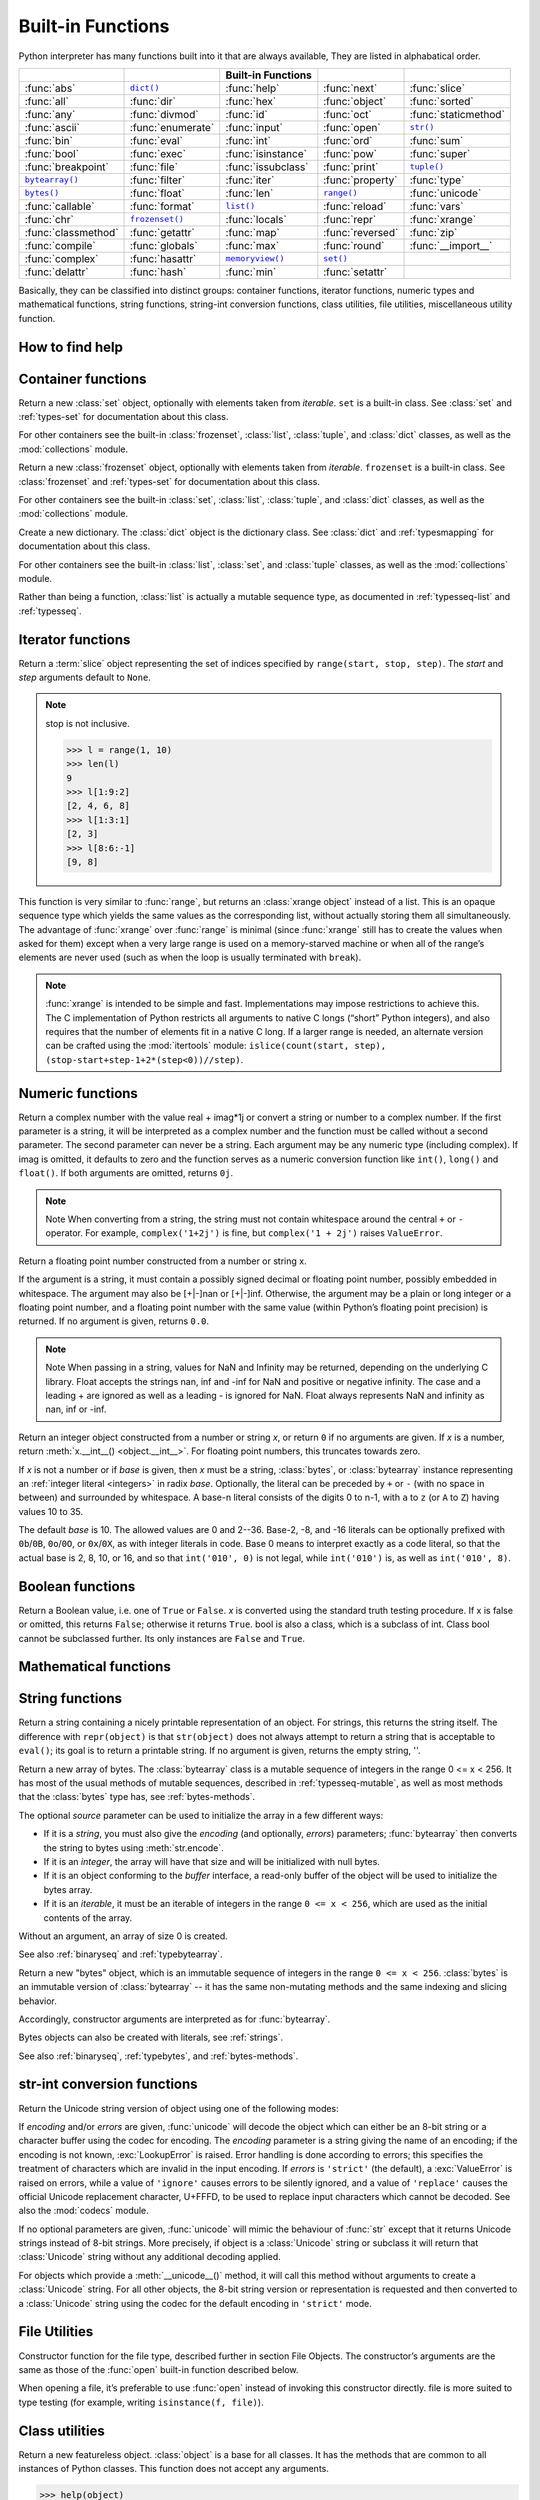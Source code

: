 Built-in Functions
==================

Python interpreter has many functions built into it that are always available, They are listed in alphabatical order.

=====================  ===================  ====================  ==================  ======================
..                     ..                   Built-in Functions    ..                  ..                    
=====================  ===================  ====================  ==================  ======================
:func:`abs`            |func-dict|_         :func:`help`          :func:`next`        :func:`slice`         
:func:`all`            :func:`dir`          :func:`hex`           :func:`object`      :func:`sorted`        
:func:`any`            :func:`divmod`       :func:`id`            :func:`oct`         :func:`staticmethod`  
:func:`ascii`          :func:`enumerate`    :func:`input`         :func:`open`        |func-str|_           
:func:`bin`            :func:`eval`         :func:`int`           :func:`ord`         :func:`sum`           
:func:`bool`           :func:`exec`         :func:`isinstance`    :func:`pow`         :func:`super`         
:func:`breakpoint`     :func:`file`         :func:`issubclass`    :func:`print`       |func-tuple|_         
|func-bytearray|_      :func:`filter`       :func:`iter`          :func:`property`    :func:`type`          
|func-bytes|_          :func:`float`        :func:`len`           |func-range|_       :func:`unicode`       
:func:`callable`       :func:`format`       |func-list|_          :func:`reload`      :func:`vars`          
:func:`chr`            |func-frozenset|_    :func:`locals`        :func:`repr`        :func:`xrange`        
:func:`classmethod`    :func:`getattr`      :func:`map`           :func:`reversed`    :func:`zip`           
:func:`compile`        :func:`globals`      :func:`max`           :func:`round`       :func:`__import__`    
:func:`complex`        :func:`hasattr`      |func-memoryview|_    |func-set|_       
:func:`delattr`        :func:`hash`         :func:`min`           :func:`setattr`   
=====================  ===================  ====================  ==================  ======================


.. using :func:`dict` would create a link to another page, so local targets are used, with replacement texts to make the output in the table consistent

.. |func-dict| replace:: ``dict()``
.. |func-frozenset| replace:: ``frozenset()``
.. |func-memoryview| replace:: ``memoryview()``
.. |func-set| replace:: ``set()``
.. |func-list| replace:: ``list()``
.. |func-str| replace:: ``str()``
.. |func-tuple| replace:: ``tuple()``
.. |func-range| replace:: ``range()``
.. |func-bytearray| replace:: ``bytearray()``
.. |func-bytes| replace:: ``bytes()``


Basically, they can be classified into distinct groups: container functions, iterator functions, 
numeric types and mathematical functions, string functions, string-int conversion functions,
class utilities, file utilities, miscellaneous utility function.


How to find help
----------------

.. function:: help([object])

   Invoke the built-in help system.  (This function is intended for interactive
   use.)  If no argument is given, the interactive help system starts on the
   interpreter console.  If the argument is a string, then the string is looked up
   as the name of a module, function, class, method, keyword, or documentation
   topic, and a help page is printed on the console.  If the argument is any other
   kind of object, a help page on the object is generated.

   This function is added to the built-in namespace by the :mod:`site` module.


.. function:: dir([object])

   Without arguments, return the list of names in the current local scope.  With an
   argument, attempt to return a list of valid attributes for that object.

   If the object has a method named :meth:`__dir__`, this method will be called and
   must return the list of attributes. This allows objects that implement a custom
   :func:`__getattr__` or :func:`__getattribute__` function to customize the way
   :func:`dir` reports their attributes.

   If the object does not provide :meth:`__dir__`, the function tries its best to
   gather information from the object's :attr:`~object.__dict__` attribute, if defined, and
   from its type object.  The resulting list is not necessarily complete, and may
   be inaccurate when the object has a custom :func:`__getattr__`.

   The default :func:`dir` mechanism behaves differently with different types of
   objects, as it attempts to produce the most relevant, rather than complete,
   information:

   * If the object is a module object, the list contains the names of the module's
     attributes.

   * If the object is a type or class object, the list contains the names of its
     attributes, and recursively of the attributes of its bases.

   * Otherwise, the list contains the object's attributes' names, the names of its
     class's attributes, and recursively of the attributes of its class's base
     classes.

   The resulting list is sorted alphabetically.  For example::

      >>> import struct
      >>> dir()   # show the names in the module namespace  # doctest: +SKIP
      ['__builtins__', '__name__', 'struct']
      >>> dir(struct)   # show the names in the struct module # doctest: +SKIP
      ['Struct', '__all__', '__builtins__', '__cached__', '__doc__', '__file__',
       '__initializing__', '__loader__', '__name__', '__package__',
       '_clearcache', 'calcsize', 'error', 'pack', 'pack_into',
       'unpack', 'unpack_from']
      >>> class Shape:
      ...     def __dir__(self):
      ...         return ['area', 'perimeter', 'location']
      >>> s = Shape()
      >>> dir(s)
      ['area', 'location', 'perimeter']
      >>> dir(Shape)
      ['__dir__', '__doc__', '__module__']

   .. note::

      Because :func:`dir` is supplied primarily as a convenience for use at an
      interactive prompt, it tries to supply an interesting set of names more
      than it tries to supply a rigorously or consistently defined set of names,
      and its detailed behavior may change across releases.  For example,
      metaclass attributes are not in the result list when the argument is a
      class.


Container functions
-------------------

.. _func-set:
.. class:: set([iterable])
   :noindex:

   Return a new :class:`set` object, optionally with elements taken from
   *iterable*.  ``set`` is a built-in class.  See :class:`set` and
   :ref:`types-set` for documentation about this class.

   For other containers see the built-in :class:`frozenset`, :class:`list`,
   :class:`tuple`, and :class:`dict` classes, as well as the :mod:`collections`
   module.


.. _func-frozenset:
.. class:: frozenset([iterable])
   :noindex:

   Return a new :class:`frozenset` object, optionally with elements taken from
   *iterable*.  ``frozenset`` is a built-in class.  See :class:`frozenset` and
   :ref:`types-set` for documentation about this class.

   For other containers see the built-in :class:`set`, :class:`list`,
   :class:`tuple`, and :class:`dict` classes, as well as the :mod:`collections` module.


.. _func-dict:
.. class:: dict(**kwarg)
.. class:: dict(mapping, **kwarg)
.. class:: dict(iterable, **kwarg)
   :noindex:

   Create a new dictionary.  The :class:`dict` object is the dictionary class.
   See :class:`dict` and :ref:`typesmapping` for documentation about this class.

   For other containers see the built-in :class:`list`, :class:`set`, and
   :class:`tuple` classes, as well as the :mod:`collections` module.


.. _func-list:
.. class:: list([iterable])
   :noindex:

   Rather than being a function, :class:`list` is actually a mutable
   sequence type, as documented in :ref:`typesseq-list` and :ref:`typesseq`.


.. _func-tuple:
.. function:: tuple([iterable])
   :noindex:

   Rather than being a function, :class:`tuple` is actually an immutable
   sequence type, as documented in :ref:`typesseq-tuple` and :ref:`typesseq`.


Iterator functions
------------------

.. function:: iter(object[, sentinel])

   Return an :term:`iterator` object.  The first argument is interpreted very
   differently depending on the presence of the second argument. Without a
   second argument, *object* must be a collection object which supports the
   iteration protocol (the :meth:`__iter__` method), or it must support the
   sequence protocol (the :meth:`__getitem__` method with integer arguments
   starting at ``0``).  If it does not support either of those protocols,
   :exc:`TypeError` is raised. 

   If the second argument, *sentinel*, is given,
   then *object* must be a callable object.  The iterator created in this case
   will call *object* with no arguments for each call to its
   :meth:`~iterator.__next__` method; if the value returned is equal to
   *sentinel*, :exc:`StopIteration` will be raised, otherwise the value will
   be returned.

   See also :ref:`typeiter`.

   One useful application of the second form of :func:`iter` is to read lines of
   a file until a certain line is reached.  The following example reads a file
   until the :meth:`~io.TextIOBase.readline` method returns an empty string::

      with open('mydata.txt') as fp:
         for line in iter(fp.readline, ''):
            process_line(line)

.. function:: next(iterator[, default])

   Retrieve the next item from the *iterator* by calling its
   :meth:`~iterator.__next__` method.  If *default* is given, it is returned
   if the iterator is exhausted, otherwise :exc:`StopIteration` is raised.

.. function:: reversed(seq)

   Return a reverse :term:`iterator`.  *seq* must be an object which has
   a :meth:`__reversed__` method or supports the sequence protocol (the
   :meth:`__len__` method and the :meth:`__getitem__` method with integer
   arguments starting at ``0``).

.. function:: sorted(iterable, *, key=None, reverse=False)

   Return a new sorted list from the items in *iterable*.

   Has two optional arguments which must be specified as keyword arguments.

   *key* specifies a function of one argument that is used to extract a comparison
   key from each list element: ``key=str.lower``.  The default value is ``None``
   (compare the elements directly).

   *reverse* is a boolean value.  If set to ``True``, then the list elements are
   sorted as if each comparison were reversed.

   Use :func:`functools.cmp_to_key` to convert an old-style *cmp* function to a
   *key* function.

   The built-in :func:`sorted` function is guaranteed to be stable. A sort is
   stable if it guarantees not to change the relative order of elements that
   compare equal --- this is helpful for sorting in multiple passes (for
   example, sort by department, then by salary grade).

   For sorting examples and a brief sorting tutorial, see :doc:`Sorting HOW TO <sort_tricks>`.


.. class:: slice(stop)
.. class:: slice(start, stop[, step])

   .. index:: single: Numerical Python

   Return a :term:`slice` object representing the set of indices specified by
   ``range(start, stop, step)``.  The *start* and *step* arguments default to ``None``.

   .. note::

      stop is not inclusive.

      .. code-block:: python

         >>> l = range(1, 10)
         >>> len(l)
         9
         >>> l[1:9:2]
         [2, 4, 6, 8]
         >>> l[1:3:1]
         [2, 3]
         >>> l[8:6:-1]
         [9, 8]


.. function:: len(s)

   Return the length (the number of items) of an object.  The argument may be a
   sequence (such as a string, bytes, tuple, list, or range) or a collection
   (such as a dictionary, set, or frozen set).


.. _func-range:
.. function:: range(stop)
.. function:: range(start, stop[, step])
   :noindex:

   Rather than being a function, :class:`range` is actually an immutable
   sequence type, as documented in :ref:`typesseq-range` and :ref:`typesseq`.


.. class:: xrange(stop)
.. class:: xrange(start, stop[, step])

   This function is very similar to :func:`range`, but returns an :class:`xrange object` instead of a list. 
   This is an opaque sequence type which yields the same values as the corresponding list, 
   without actually storing them all simultaneously. The advantage of :func:`xrange` over :func:`range` is 
   minimal (since :func:`xrange` still has to create the values when asked for them) except 
   when a very large range is used on a memory-starved machine or when all of the range’s elements 
   are never used (such as when the loop is usually terminated with ``break``). 

   .. note:: 

      :func:`xrange` is intended to be simple and fast. Implementations may impose restrictions to achieve this. 
      The C implementation of Python restricts all arguments to native C longs (“short” Python integers), 
      and also requires that the number of elements fit in a native C long. 
      If a larger range is needed, an alternate version can be crafted using 
      the :mod:`itertools` module: ``islice(count(start, step), (stop-start+step-1+2*(step<0))//step)``.


.. function:: enumerate(iterable, start=0)

   Return an enumerate object. *iterable* must be a sequence, an
   :term:`iterator`, or some other object which supports iteration.
   The :meth:`~iterator.__next__` method of the iterator returned by
   :func:`enumerate` returns a tuple containing a count (from *start* which
   defaults to 0) and the values obtained from iterating over *iterable*.

      >>> seasons = ['Spring', 'Summer', 'Fall', 'Winter']
      >>> list(enumerate(seasons))
      [(0, 'Spring'), (1, 'Summer'), (2, 'Fall'), (3, 'Winter')]
      >>> list(enumerate(seasons, start=1))
      [(1, 'Spring'), (2, 'Summer'), (3, 'Fall'), (4, 'Winter')]

   Equivalent to::

      def enumerate(sequence, start=0):
          n = start
          for elem in sequence:
              yield n, elem
              n += 1


.. function:: filter(function, iterable)

   Construct an iterator from those elements of *iterable* for which *function*
   returns true.  *iterable* may be either a sequence, a container which
   supports iteration, or an iterator.  If *function* is ``None``, the identity
   function is assumed, that is, all elements of *iterable* that are false are
   removed.

   Note that ``filter(function, iterable)`` is equivalent to the generator
   expression ``(item for item in iterable if function(item))`` if function is
   not ``None`` and ``(item for item in iterable if item)`` if function is
   ``None``. for example::

      >>> se = range(1,10)
      >>> filter((lambda x: x%2), se)
      [1, 3, 5, 7, 9]
      >>> filter(lambda x: x%2, se)
      [1, 3, 5, 7, 9]

   See :func:`itertools.filterfalse` for the complementary function that returns
   elements of *iterable* for which *function* returns false.


Numeric functions
-----------------

.. class:: class complex([real[, imag]])

   Return a complex number with the value real + imag*1j or convert a string or number to a complex number. 
   If the first parameter is a string, it will be interpreted as a complex number and the function must be called without a second parameter. 
   The second parameter can never be a string. Each argument may be any numeric type (including complex). 
   If imag is omitted, it defaults to zero and the function serves as a numeric conversion function like ``int()``, ``long()`` and ``float()``. 
   If both arguments are omitted, returns ``0j``.

   .. note::
   
      Note When converting from a string, the string must not contain whitespace around the central ``+`` or ``-`` operator. 
      For example, ``complex('1+2j')`` is fine, but ``complex('1 + 2j')`` raises ``ValueError``.


.. class:: class float([x])

   Return a floating point number constructed from a number or string x.

   If the argument is a string, it must contain a possibly signed decimal or floating point number, possibly embedded in whitespace. 
   The argument may also be [+|-]nan or [+|-]inf. Otherwise, the argument may be a plain or long integer or a floating point number, 
   and a floating point number with the same value (within Python’s floating point precision) is returned. 
   If no argument is given, returns ``0.0``.

   .. note:: 

      Note When passing in a string, values for NaN and Infinity may be returned, depending on the underlying C library. 
      Float accepts the strings nan, inf and -inf for NaN and positive or negative infinity. 
      The case and a leading + are ignored as well as a leading - is ignored for NaN. 
      Float always represents NaN and infinity as nan, inf or -inf.


.. class:: int(x=0)
.. class:: int(x, base=10)

   Return an integer object constructed from a number or string *x*, or return
   ``0`` if no arguments are given.  If *x* is a number, return
   :meth:`x.__int__() <object.__int__>`.  For floating point numbers, this
   truncates towards zero.

   If *x* is not a number or if *base* is given, then *x* must be a string,
   :class:`bytes`, or :class:`bytearray` instance representing an :ref:`integer
   literal <integers>` in radix *base*.  Optionally, the literal can be
   preceded by ``+`` or ``-`` (with no space in between) and surrounded by
   whitespace.  A base-n literal consists of the digits 0 to n-1, with ``a``
   to ``z`` (or ``A`` to ``Z``) having values 10 to 35. 

   The default *base* is 10. The allowed values are 0 and 2--36. 
   Base-2, -8, and -16 literals can be optionally prefixed with ``0b``/``0B``,
   ``0o``/``0O``, or ``0x``/``0X``, as with integer literals in code.  Base 0
   means to interpret exactly as a code literal, so that the actual base is 2,
   8, 10, or 16, and so that ``int('010', 0)`` is not legal, while
   ``int('010')`` is, as well as ``int('010', 8)``.


.. function:: class long(x=0)
.. function:: class long(x, base=10)

   Return a long integer object constructed from a string or number ``x``. 
   If the argument is a string, it must contain a possibly signed number of arbitrary size, possibly embedded in whitespace. 
   The ``base`` argument is interpreted in the same way as for ``int()``, and may only be given when x is a string.
   Otherwise, the argument may be a plain or long integer or a floating point number, and a long integer with the same value is returned. 
   Conversion of floating point numbers to integers truncates (towards zero). If no arguments are given, returns ``0L``.


Boolean functions
-----------------

.. class:: bool([x])

   Return a Boolean value, i.e. one of ``True`` or ``False``. 
   *x* is converted using the standard truth testing procedure. 
   If x is false or omitted, this returns ``False``; otherwise it returns ``True``. 
   bool is also a class, which is a subclass of int. Class bool cannot be subclassed further. 
   Its only instances are ``False`` and ``True``.


.. function:: all(iterable)

   Return ``True`` if all elements of the iterable are true (or if the iterable is empty). 
   Equivalent to::
   
      def all(iterable):
         for element in iterable:
            if not element:
               return False
         return True
   

.. function:: any(iterable)

   Return ``True`` if all elements of the iterable are true (or if the iterable is empty). 
   Equivalent to::
   
      def any(iterable):
         for element in iterable:
            if element:
               return True
         return False


Mathematical functions
----------------------

.. function:: abs(x)

   Return the absolute value of a number.  The argument may be an
   integer or a floating point number.  If the argument is a complex number, its
   magnitude is returned.


.. function:: divmod(a, b)

   Take two (non complex) numbers as arguments and return a pair of numbers
   consisting of their quotient and remainder when using integer division.  With
   mixed operand types, the rules for binary arithmetic operators apply.  For
   integers, the result is the same as ``(a // b, a % b)``. For floating point
   numbers the result is ``(q, a % b)``, where *q* is usually ``math.floor(a /
   b)`` but may be 1 less than that.  In any case ``q * b + a % b`` is very
   close to *a*, if ``a % b`` is non-zero it has the same sign as *b*, and ``0
   <= abs(a % b) < abs(b)``.


.. function:: max(iterable, *[, key, default])
.. function:: max(arg1, arg2, *args[, key])

   Return the largest item in an iterable or the largest of two or more arguments.

   If one positional argument is provided, it should be an :term:`iterable`.
   The largest item in the iterable is returned.  If two or more positional
   arguments are provided, the largest of the positional arguments is returned.

   There are two optional keyword-only arguments. The *key* argument specifies
   a one-argument ordering function like that used for :meth:`list.sort`. The
   *default* argument specifies an object to return if the provided iterable is empty.
   If the iterable is empty and *default* is not provided, a :exc:`ValueError` is raised.

   If multiple items are maximal, the function returns the first one encountered.
   This is consistent with other sort-stability preserving tools such as 
   ``sorted(iterable, key=keyfunc, reverse=True)[0]`` and
   ``heapq.nlargest(1, iterable, key=keyfunc)``.


.. function:: min(iterable, *[, key, default])
.. function:: min(arg1, arg2, *args[, key])

   Return the smallest item in an iterable or the smallest of two or more
   arguments.

   If one positional argument is provided, it should be an :term:`iterable`.
   The smallest item in the iterable is returned.  If two or more positional
   arguments are provided, the smallest of the positional arguments is returned.

   There are two optional keyword-only arguments. The *key* argument specifies
   a one-argument ordering function like that used for :meth:`list.sort`. The
   *default* argument specifies an object to return if the provided iterable is empty.
   If the iterable is empty and *default* is not provided, a :exc:`ValueError` is raised.

   If multiple items are minimal, the function returns the first one encountered.
   This is consistent with other sort-stability preserving tools such as 
   ``sorted(iterable, key=keyfunc)[0]`` and ``heapq.nsmallest(1, iterable, key=keyfunc)``.


.. function:: pow(x, y[, z])

   Return *x* to the power *y*; if *z* is present, return *x* to the power *y*,
   modulo *z* (computed more efficiently than ``pow(x, y) % z``). The two-argument
   form ``pow(x, y)`` is equivalent to using the power operator: ``x**y``.

   The arguments must have numeric types.  With mixed operand types, the
   coercion rules for binary arithmetic operators apply.  For :class:`int`
   operands, the result has the same type as the operands (after coercion)
   unless the second argument is negative; in that case, all arguments are
   converted to float and a float result is delivered.  For example, ``10**2``
   returns ``100``, but ``10**-2`` returns ``0.01``.  If the second argument is
   negative, the third argument must be omitted.  If *z* is present, *x* and *y*
   must be of integer types, and *y* must be non-negative.


.. function:: round(number[, ndigits])

   Return *number* rounded to *ndigits* precision after the decimal point.
   If *ndigits* is omitted or is ``None``, it returns the nearest integer to its input.

   For the built-in types supporting :func:`round`, values are rounded to the
   closest multiple of 10 to the power minus *ndigits*; if two multiples are
   equally close, rounding is done toward the even choice (so, for example,
   both ``round(0.5)`` and ``round(-0.5)`` are ``0``, and ``round(1.5)`` is
   ``2``).  Any integer value is valid for *ndigits* (positive, zero, or
   negative).  The return value is an integer if called with one argument,
   otherwise of the same type as *number*.

   For a general Python object ``number``, ``round(number, ndigits)`` delegates to
   ``number.__round__(ndigits)``.

   .. note::

      The behavior of :func:`round` for floats can be surprising: for example,
      ``round(2.675, 2)`` gives ``2.67`` instead of the expected ``2.68``.
      This is not a bug: it's a result of the fact that most decimal fractions
      can't be represented exactly as a float.  See :ref:`tut-fp-issues` for
      more information.


.. function:: sum(iterable[, start])

   Sums *start* and the items of an *iterable* from left to right and returns the total.
   *start* defaults to ``0``. The *iterable*'s items are normally numbers,
   and the start value is not allowed to be a string.

   For some use cases, there are good alternatives to :func:`sum`.
   The preferred, fast way to concatenate a sequence of strings is by calling
   ``''.join(sequence)``.  To add floating point values with extended precision,
   see :func:`math.fsum`\.  To concatenate a series of iterables, consider using
   :func:`itertools.chain`.


String functions
----------------

.. _func-str:
.. class:: class str(object='')

   Return a string containing a nicely printable representation of an object. 
   For strings, this returns the string itself. 
   The difference with ``repr(object)`` is that ``str(object)`` does not always 
   attempt to return a string that is acceptable to ``eval()``; 
   its goal is to return a printable string. If no argument is given, returns the empty string, ''.


.. _func-bytearray:
.. class:: bytearray([source[, encoding[, errors]]])
   :noindex:

   Return a new array of bytes.  The :class:`bytearray` class is a mutable
   sequence of integers in the range 0 <= x < 256.  It has most of the usual
   methods of mutable sequences, described in :ref:`typesseq-mutable`, as well
   as most methods that the :class:`bytes` type has, see :ref:`bytes-methods`.

   The optional *source* parameter can be used to initialize the array in a few
   different ways:

   * If it is a *string*, you must also give the *encoding* (and optionally,
     *errors*) parameters; :func:`bytearray` then converts the string to
     bytes using :meth:`str.encode`.

   * If it is an *integer*, the array will have that size and will be
     initialized with null bytes.

   * If it is an object conforming to the *buffer* interface, a read-only buffer
     of the object will be used to initialize the bytes array.

   * If it is an *iterable*, it must be an iterable of integers in the range
     ``0 <= x < 256``, which are used as the initial contents of the array.

   Without an argument, an array of size 0 is created.

   See also :ref:`binaryseq` and :ref:`typebytearray`.


.. _func-bytes:
.. class:: bytes([source[, encoding[, errors]]])
   :noindex:

   Return a new "bytes" object, which is an immutable sequence of integers in
   the range ``0 <= x < 256``.  :class:`bytes` is an immutable version of
   :class:`bytearray` -- it has the same non-mutating methods and the same
   indexing and slicing behavior.

   Accordingly, constructor arguments are interpreted as for :func:`bytearray`.

   Bytes objects can also be created with literals, see :ref:`strings`.

   See also :ref:`binaryseq`, :ref:`typebytes`, and :ref:`bytes-methods`.


str-int conversion functions
----------------------------

.. function:: bin(x)

   Convert an integer number to a binary string::

      >>> bin(14)
      '0b1110'
      >>> bin(-14)
      '-0b1110'

   If prefix "0b" is desired or not, you can use either of the following ways::

      >>> format(14, '#b'), format(14, 'b')
      ('0b1110', '1110')

.. function:: oct(x)

   Convert an integer number (of any size) to an octal string. 

.. function:: hex(x)

   Convert an integer number (of any size) to a lowercase hexadecimal string prefixed with “0x”

.. function:: ascii(object)

   As :func:`repr`, return a string containing a printable representation of an
   object, but escape the non-ASCII characters in the string returned by
   :func:`repr` using ``\x``, ``\u`` or ``\U`` escapes. 

.. function:: chr(i)

   Return a string of one character whose ASCII code is the integer ``i``. 
   This is the inverse of :func:`ord`. The argument must be in the range [0..255]; 
   ``ValueError`` will be raised if i is outside that range. 
   
   .. code-block:: py
   
      >>> chr(97)
      'a'

.. function:: unichr(i)

   Return the Unicode string of one character whose Unicode code is the integer ``i``.
   This is the inverse of :func:`ord` for Unicode strings. The valid range for the 
   argument depends how Python was configured – it may be either UCS2 ``[0..0xFFFF]`` 
   or UCS4 ``[0..0x10FFFF]``. ``ValueError`` is raised otherwise. 
   
   .. code-block:: py
   
      >>> unichr(97)
      u'a'


.. class:: unicode(object='')
.. class:: unicode(object[, encoding[, errors]])

   Return the Unicode string version of object using one of the following modes:

   If *encoding* and/or *errors* are given, :func:`unicode` will decode the object
   which can either be an 8-bit string or a character buffer using the codec for encoding.
   The *encoding* parameter is a string giving the name of an encoding;
   if the encoding is not known, :exc:`LookupError` is raised. Error handling is done according to errors;
   this specifies the treatment of characters which are invalid in the input encoding.
   If *errors* is ``'strict'`` (the default), a :exc:`ValueError` is raised on errors,
   while a value of ``'ignore'`` causes errors to be silently ignored, and a value of ``'replace'``
   causes the official Unicode replacement character, U+FFFD, to be used to replace input characters which cannot be decoded.
   See also the :mod:`codecs` module.

   If no optional parameters are given, :func:`unicode` will mimic the behaviour of :func:`str`
   except that it returns Unicode strings instead of 8-bit strings. More precisely, if object is a :class:`Unicode` string
   or subclass it will return that :class:`Unicode` string without any additional decoding applied.

   For objects which provide a :meth:`__unicode__()` method, it will call this method
   without arguments to create a :class:`Unicode` string. For all other objects,
   the 8-bit string version or representation is requested and then converted to a :class:`Unicode` string
   using the codec for the default encoding in ``'strict'`` mode.

   .. versionadded:: 2.0

   .. versionchanged::
      2.2
      Support for :meth:`__unicode__()` added.


.. function:: ord(c)

   Inverse of :func:`chr` for 8-bit strings and of :func:`unichr` for unicode objects. 
   
   .. code-block:: python
   
      >>> ord('a')
      97
      >>> ord(u'\u2020')
      8224
      >>> int('0x2020', 16)
      8224


File Utilities
--------------

.. class:: file(name[, mode[, buffering]])

   Constructor function for the file type, described further in section File Objects. 
   The constructor’s arguments are the same as those of the :func:`open` built-in function described below.

   When opening a file, it’s preferable to use :func:`open` instead of invoking this constructor directly. 
   file is more suited to type testing (for example, writing ``isinstance(f, file)``).

   .. versionadded::
      2.2


.. function:: open(name[, mode[, buffering]])

   Open a file, returning an object of the file type described in section File Objects.
   If the file cannot be opened, :exc:`IOError` is raised. When opening a file,
   it’s preferable to use :func:`open` instead of invoking the file constructor directly.

   The first two arguments are the same as for stdio’s ``fopen()``:
   *name* is the file name to be opened, and *mode* is a string indicating how the file is to be opened.


      ===========  =================================================================
      Character    Meaning                                                          
      ===========  =================================================================
      ``'r'``      open for reading (default)                                       
      ``'w'``      open for writing, truncating the file first                      
      ``'x'``      open for exclusive creation, failing if the file already exists  
      ``'a'``      open for writing, appending to the end of the file if it exists  
      ``'b'``      binary mode                                                      
      ``'t'``      text mode (default)                                              
      ``'+'``      open a disk file for updating (reading and writing)              
      ===========  =================================================================

   The optional *buffering* argument specifies the file’s desired buffer size:

      =======  ======================
      Value    Meaning               
      =======  ======================
      <0       system default        
      0        unbuffered            
      1        line buffered         
      >1       buffer size in bytes  
      =======  ======================

   If omitted, the system default is used, which is usually line buffered for tty devices 
   and fully buffered for other files. 


Class utilities
---------------

.. class:: object()

   Return a new featureless object.  :class:`object` is a base for all classes.
   It has the methods that are common to all instances of Python classes.
   This function does not accept any arguments.

   .. code-block:: python

      >>> help(object)
      Help on class object in module __builtin__:
      
      class object
       |  The most base type

   .. note::

      :class:`object` does *not* have a :attr:`~object.__dict__`, so you can't
      assign arbitrary attributes to an instance of the :class:`object` class.


.. function:: super([type[, object-or-type]])

   Return a proxy object that delegates method calls to a parent or sibling
   class of *type*.  This is useful for accessing inherited methods that have
   been overridden in a class. The search order is same as that used by
   :func:`getattr` except that the *type* itself is skipped.

   The :attr:`~class.__mro__` attribute of the *type* lists the method
   resolution search order used by both :func:`getattr` and :func:`super`.  The
   attribute is dynamic and can change whenever the inheritance hierarchy is
   updated.

   If the second argument is omitted, the super object returned is unbound.  If
   the second argument is an object, ``isinstance(obj, type)`` must be true.  If
   the second argument is a type, ``issubclass(type2, type)`` must be true (this
   is useful for classmethods).

   There are two typical use cases for *super*.  In a class hierarchy with
   single inheritance, *super* can be used to refer to parent classes without
   naming them explicitly, thus making the code more maintainable.  This use
   closely parallels the use of *super* in other programming languages.

   The second use case is to support cooperative multiple inheritance in a
   dynamic execution environment.  This use case is unique to Python and is
   not found in statically compiled languages or languages that only support
   single inheritance.  This makes it possible to implement "diamond diagrams"
   where multiple base classes implement the same method.  Good design dictates
   that this method have the same calling signature in every case (because the
   order of calls is determined at runtime, because that order adapts
   to changes in the class hierarchy, and because that order can include
   sibling classes that are unknown prior to runtime).

   For both use cases, a typical superclass call looks like this::

      class C(B):
          def method(self, arg):
              super().method(arg)    # This does the same thing as:
                                     # super(C, self).method(arg)

   Note that :func:`super` is implemented as part of the binding process for
   explicit dotted attribute lookups such as ``super().__getitem__(name)``.
   It does so by implementing its own :meth:`__getattribute__` method for searching
   classes in a predictable order that supports cooperative multiple inheritance.
   Accordingly, :func:`super` is undefined for implicit lookups using statements or
   operators such as ``super()[name]``.

   Also note that, aside from the zero argument form, :func:`super` is not
   limited to use inside methods.  The two argument form specifies the
   arguments exactly and makes the appropriate references.  The zero
   argument form only works inside a class definition, as the compiler fills
   in the necessary details to correctly retrieve the class being defined,
   as well as accessing the current instance for ordinary methods.

   For practical suggestions on how to design cooperative classes using
   :func:`super`, see `guide to using super()
   <https://rhettinger.wordpress.com/2011/05/26/super-considered-super/>`_.


.. class:: type(object)
.. class:: type(name, bases, dict)

   .. index:: object: type

   With one argument, return the type of an *object*.  The return value is a
   type object and generally the same object as returned by
   :attr:`object.__class__ <instance.__class__>`.

   The :func:`isinstance` built-in function is recommended for testing the type
   of an object, because it takes subclasses into account.

   With three arguments, return a new type object.  This is essentially a
   dynamic form of the :keyword:`class` statement. The *name* string is the
   class name and becomes the :attr:`~definition.__name__` attribute; the *bases*
   tuple itemizes the base classes and becomes the :attr:`~class.__bases__`
   attribute; and the *dict* dictionary is the namespace containing definitions
   for class body and is copied to a standard dictionary to become the
   :attr:`~object.__dict__` attribute.  For example, the following two
   statements create identical :class:`type` objects::

      >>> class X:
      ...     a = 1
      ...
      >>> X = type('X', (object,), dict(a=1))


.. function:: isinstance(object, classinfo)

   Return true if the *object* argument is an instance of the *classinfo* argument, or of a (direct, indirect or virtual) subclass thereof. 
   Also return true if *classinfo* is a type object (new-style class) and *object* is an object of that type or of a (direct, indirect or virtual) subclass thereof. 
   If *object* is not a class instance or an object of the given type, the function always returns false. 
   If *classinfo* is a tuple of class or type objects (or recursively, other such tuples), return true if object is an instance of any of the classes or types. 
   If *classinfo* is not a class, type, or tuple of classes, types, and such tuples, a ``TypeError`` exception is raised.


.. function:: issubclass(class, classinfo)

   Return true if ``class`` is a subclass (direct, indirect or virtual) of ``classinfo``. 
   A class is considered a subclass of itself. ``classinfo`` may be a tuple of class objects, 
   in which case every entry in ``classinfo`` will be checked. In any other case, a ``TypeError`` exception is raised.


.. function:: hasattr(object, name)

   The arguments are an object and a string.  The result is ``True`` if the
   string is the name of one of the object's attributes, ``False`` if not. (This
   is implemented by calling ``getattr(object, name)`` and seeing whether it
   raises an :exc:`AttributeError` or not.)


.. function:: getattr(object, name[, default])

   Return the value of the named attribute of *object*.  *name* must be a string.
   If the string is the name of one of the object's attributes, the result is the
   value of that attribute.  For example, ``getattr(x, 'foobar')`` is equivalent to
   ``x.foobar``.  If the named attribute does not exist, *default* is returned if
   provided, otherwise :exc:`AttributeError` is raised.


.. function:: setattr(object, name, value)
  
   This is the counterpart of :func:`getattr`.  The arguments are an object, a
   string and an arbitrary value.  The string may name an existing attribute or a
   new attribute.  The function assigns the value to the attribute, provided the
   object allows it.  For example, ``setattr(x, 'foobar', 123)`` is equivalent to
   ``x.foobar = 123``.


.. function:: delattr(object, name)

   This is a relative of ``setattr()``. The arguments are an object and a string. 
   The string must be the name of one of the object’s attributes. The function deletes the named attribute, provided the object allows it. 
   For example, delattr(x, 'foobar') is equivalent to del x.foobar.


.. function:: callable(object)

   Return :const:`True` if the *object* argument appears callable,
   :const:`False` if not.  If this returns true, it is still possible that a
   call fails, but if it is false, calling *object* will never succeed.
   Note that classes are callable (calling a class returns a new instance);
   instances are callable if their class has a :meth:`__call__` method.


.. decorator:: classmethod

   Transform a method into a class method.

   The ``@classmethod`` form is a function :term:`decorator`. A class method
   receives the class as implicit first argument, just like an instance method
   receives the instance. To declare a class method, use this idiom::

      class C:
         @classmethod
         def f(cls, arg1, arg2, ...): ...

   The ``@classmethod`` form is a function :term:`decorator` -- see the
   description of function definitions in :ref:`function` for details.

   It can be called either on the class (such as ``C.f()``) or on an instance (such
   as ``C().f()``).  The instance is ignored except for its class. If a class
   method is called for a derived class, the derived class object is passed as the
   implied first argument.

   Class methods are different than C++ or Java static methods. If you want those,
   see :func:`staticmethod` following the section.


.. decorator:: staticmethod

   Transform a method into a static method.

   The ``@staticmethod`` form is a function :term:`decorator`, A static method
   does not receive an implicit first argument. To declare a static method,
   use this idiom::

      class C:
         @staticmethod
         def f(arg1, arg2, ...): ...

   It can be called either on the class (such as ``C.f()``) or on an instance (such
   as ``C().f()``).  The instance is ignored except for its class.

   Static methods in Python are similar to those found in Java or C++. Also see
   :func:`classmethod` for a variant that is useful for creating alternate class
   constructors.

   Like all decorators, it is also possible to call ``staticmethod`` as
   a regular function and do something with its result. This is needed
   in some cases where you need a reference to a function from a class
   body and you want to avoid the automatic transformation to instance
   method. For these cases, use this idiom::

      class C:
         builtin_open = staticmethod(open)


Miscellaneous utilities
-----------------------

.. function:: input([prompt])

   Equivalent to ``eval(raw_input(prompt))``.

   This function does not catch user errors. If the input is not syntactically valid, a :exc:`SyntaxError` will be raised. 
   Other exceptions may be raised if there is an error during evaluation.

   If the :mod:`readline` module was loaded, then :func:`input` will use it to provide elaborate line editing and history features.

   Consider using the :func:`raw_input` function for general input from users.


.. function:: raw_input([prompt])

   If the prompt argument is present, it is written to standard output without a trailing newline.
   The function then reads a line from input, converts it to a string (stripping a trailing newline),
   and returns that. When ``EOF`` is read, :exc:`EOFError` is raised. Example::

      >>> input("-->")
      -->nihao
      Traceback (most recent call last):
        File "<stdin>", line 1, in <module>
        File "<string>", line 1, in <module>
      NameError: name 'nihao' is not defined
      >>> s = input("-->")
      -->"ni hao"
      >>> s
      'ni hao'
      >>> s = raw_input("-->")
      -->Hello world
      >>> s
      'Hello world'


.. function:: id(object)

   Return the "identity" of an object.  This is an integer which
   is guaranteed to be unique and constant for this object during its lifetime.
   Two objects with non-overlapping lifetimes may have the same :func:`id`
   value.

   .. note::

      This is the address of the object in memory.


.. function:: hash(object)

   Return the hash value of the object (if it has one).  Hash values are
   integers.  They are used to quickly compare dictionary keys during a
   dictionary lookup.  Numeric values that compare equal have the same hash
   value (even if they are of different types, as is the case for 1 and 1.0).

  .. note::

    For objects with custom :meth:`__hash__` methods, note that :func:`hash`
    truncates the return value based on the bit width of the host machine.
    See :meth:`__hash__` for details.


.. function:: locals()

   Update and return a dictionary representing the current local symbol table.
   Free variables are returned by :func:`locals` when it is called in function
   blocks, but not in class blocks.

   .. note::
      The contents of this dictionary should not be modified; changes may not
      affect the values of local and free variables used by the interpreter.


.. function:: globals()

   Return a dictionary representing the current global symbol table. This is always
   the dictionary of the current module (inside a function or method, this is the
   module where it is defined, not the module from which it is called).


.. function:: vars([object])

   Return the :attr:`~object.__dict__` attribute for a module, class, instance,
   or any other object with a :attr:`~object.__dict__` attribute.

   Objects such as modules and instances have an updateable :attr:`~object.__dict__`
   attribute; however, other objects may have write restrictions on their
   :attr:`~object.__dict__` attributes (for example, classes use a
   :class:`types.MappingProxyType` to prevent direct dictionary updates).

   Without an argument, :func:`vars` acts like :func:`locals`.  Note, the
   locals dictionary is only useful for reads since updates to the locals
   dictionary are ignored.

   .. code-block:: python

      >>> os.__dict__ == vars(os)
      True
      >>> vars() == locals()
      True


.. function:: map(function, iterable, ...)

   Return an iterator that applies *function* to every item of *iterable*,
   yielding the results.  If additional *iterable* arguments are passed,
   *function* must take that many arguments and is applied to the items from all
   iterables in parallel.  With multiple iterables, the iterator stops when the
   shortest iterable is exhausted.  For cases where the function inputs are
   already arranged into argument tuples, see :func:`itertools.starmap`.

.. function:: reduce(function, iterable[, initializer])

   Apply function of two arguments cumulatively to the items of iterable, from left to right, so as to reduce the iterable to a single value.
   For example, ``reduce(lambda x, y: x+y, [1, 2, 3, 4, 5])`` calculates ``((((1+2)+3)+4)+5)``.
   The left argument *x*, is the accumulated value and the right argument *y*, is the update value from the iterable.
   If the optional *initializer* is present, it is placed before the items of the iterable in the calculation,
   and serves as a default when the iterable is empty. If *initializer* is not given and iterable contains only one item,
   the first item is returned. Roughly equivalent to::

      def reduce(function, iterable, initializer=None):
         it = iter(iterable)
         if initializer is None:
            initializer = next(it)
         except StopIteration:
            raise TypeError('reduce() of empty sequence with no initial value')
         result = initializer
         for x in it:
            result = function(result, x)
         return result

   for example::

      >>> reduce(lambda:0, [])
      Traceback (most recent call last):
        File "<stdin>", line 1, in <module>
      TypeError: reduce() of empty sequence with no initial value
      >>> nums
      [1, 2, 3, 4, 5, 6, 7, 8, 9]
      >>> reduce(lambda x,y:x+y, nums)
      45
      >>> reduce(lambda x,y:x+y, nums, 10)
      55
      >>> sum(nums, 10)
      55


.. function:: zip([iterable, ...])

   This function returns a list of tuples, where the i-th tuple contains the i-th element from each of the argument sequences or iterables. 
   The returned list is truncated in length to the length of the shortest argument sequence. 
   When there are multiple arguments which are all of the same length, ``zip()`` is similar to ``map()`` with an initial argument of ``None``. 
   With a single sequence argument, it returns a list of 1-tuples. With no arguments, it returns an empty list.
   
   The left-to-right evaluation order of the iterables is guaranteed. This makes possible an idiom for clustering a data series into n-length groups using ``zip(*[iter(s)]*n)``.
   
   ``zip()`` in conjunction with the ``*`` operator can be used to unzip a list::

      >>> x = [1,2,3]
      >>> y = [4,5,6]
      >>> zipped = zip(x, y)
      >>> zipped
      [(1, 4), (2, 5), (3, 6)]
      >>> x1, y1 = zip(*zipped)
      >>> x == list(x1) and y == list(y1)
      True 
      >>> mapped = map(None, x, y)
      >>> mapped
      [(1, 4), (2, 5), (3, 6)]


.. function:: repr(object)

   Return a string containing a printable representation of an object.  For many
   types, this function makes an attempt to return a string that would yield an
   object with the same value when passed to :func:`eval`, otherwise the
   representation is a string enclosed in angle brackets that contains the name
   of the type of the object together with additional information often
   including the name and address of the object.  A class can control what this
   function returns for its instances by defining a :meth:`__repr__` method.


.. index::
   single: __format__
   single: string; format() (built-in function)

.. function:: format(value[, format_spec])

   Convert a *value* to a "formatted" representation, as controlled by
   *format_spec*.  The interpretation of *format_spec* will depend on the type
   of the *value* argument, however there is a standard formatting syntax that
   is used by most built-in types: :ref:`formatspec`.

   The default *format_spec* is an empty string which usually gives the same
   effect as calling :func:`str(value) <str>`.

   A call to ``format(value, format_spec)`` is translated to
   ``type(value).__format__(value, format_spec)`` which bypasses the instance
   dictionary when searching for the value's :meth:`__format__` method.  A
   :exc:`TypeError` exception is raised if the method search reaches
   :mod:`object` and the *format_spec* is non-empty, or if either the
   *format_spec* or the return value are not strings.


.. function:: print(*objects, sep=' ', end='\\n', file=sys.stdout, flush=False)

   Print *objects* to the text stream *file*, separated by *sep* and followed
   by *end*.  *sep*, *end*, *file* and *flush*, if present, must be given as keyword
   arguments.

   All non-keyword arguments are converted to strings like :func:`str` does and
   written to the stream, separated by *sep* and followed by *end*.  Both *sep*
   and *end* must be strings; they can also be ``None``, which means to use the
   default values.  If no *objects* are given, :func:`print` will just write
   *end*.

   The *file* argument must be an object with a ``write(string)`` method; if it
   is not present or ``None``, :data:`sys.stdout` will be used.  Since printed
   arguments are converted to text strings, :func:`print` cannot be used with
   binary mode file objects.  For these, use ``file.write(...)`` instead.

   Whether output is buffered is usually determined by *file*, but if the
   *flush* keyword argument is true, the stream is forcibly flushed.


.. function:: eval(expression, globals=None, locals=None)

   The arguments are a string and optional globals and locals.  If provided,
   *globals* must be a dictionary.  If provided, *locals* can be any mapping
   object.

   The *expression* argument is parsed and evaluated as a Python expression
   (technically speaking, a condition list) using the *globals* and *locals*
   dictionaries as global and local namespace.  If the *globals* dictionary is
   present and lacks ``__builtins__``, the current globals are copied into *globals*
   before *expression* is parsed.  This means that *expression* normally has full
   access to the standard :mod:`builtins` module and restricted environments are
   propagated.  If the *locals* dictionary is omitted it defaults to the *globals*
   dictionary.  If both dictionaries are omitted, the expression is executed in the
   environment where :func:`eval` is called.  The return value is the result of
   the evaluated expression. Syntax errors are reported as exceptions.  Example:

      >>> x = 1
      >>> eval('x+1')
      2

   This function can also be used to execute arbitrary code objects (such as
   those created by :func:`compile`).  In this case pass a code object instead
   of a string.  If the code object has been compiled with ``'exec'`` as the
   *mode* argument, :func:`eval`\'s return value will be ``None``.

   .. note::

      Hints: dynamic execution of statements is supported by the :func:`exec`
      function.  The :func:`globals` and :func:`locals` functions
      returns the current global and local dictionary, respectively, which may be
      useful to pass around for use by :func:`eval` or :func:`exec`.


.. function:: breakpoint(*args, **kws)

   This function drops you into the debugger at the call site.  Specifically,
   it calls :func:`sys.breakpointhook`, passing ``args`` and ``kws`` straight
   through.  By default, ``sys.breakpointhook()`` calls
   :func:`pdb.set_trace()` expecting no arguments.  In this case, it is
   purely a convenience function so you don't have to explicitly import
   :mod:`pdb` or type as much code to enter the debugger.  However,
   :func:`sys.breakpointhook` can be set to some other function and
   :func:`breakpoint` will automatically call that, allowing you to drop into
   the debugger of choice.


.. function:: compile(source, filename, mode, flags=0, dont_inherit=False, optimize=-1)

   Compile the *source* into a code or AST object.  Code objects can be executed
   by :func:`exec` or :func:`eval`.  *source* can either be a normal string, a
   byte string, or an AST object.  Refer to the :mod:`ast` module documentation
   for information on how to work with AST objects.

   The *filename* argument should give the file from which the code was read;
   pass some recognizable value if it wasn't read from a file (``'<string>'`` is
   commonly used).

   The *mode* argument specifies what kind of code must be compiled; it can be
   ``'exec'`` if *source* consists of a sequence of statements, ``'eval'`` if it
   consists of a single expression, or ``'single'`` if it consists of a single
   interactive statement (in the latter case, expression statements that
   evaluate to something other than ``None`` will be printed).

   The optional arguments *flags* and *dont_inherit* control which future
   statements (see :pep:`236`) affect the compilation of *source*.  If neither
   is present (or both are zero) the code is compiled with those future
   statements that are in effect in the code that is calling :func:`compile`.  If the
   *flags* argument is given and *dont_inherit* is not (or is zero) then the
   future statements specified by the *flags* argument are used in addition to
   those that would be used anyway. If *dont_inherit* is a non-zero integer then
   the *flags* argument is it -- the future statements in effect around the call
   to compile are ignored.

   Future statements are specified by bits which can be bitwise ORed together to
   specify multiple statements.  The bitfield required to specify a given feature
   can be found as the :attr:`~__future__._Feature.compiler_flag` attribute on
   the :class:`~__future__._Feature` instance in the :mod:`__future__` module.

   The argument *optimize* specifies the optimization level of the compiler; the
   default value of ``-1`` selects the optimization level of the interpreter as
   given by :option:`-O` options.  Explicit levels are ``0`` (no optimization;
   ``__debug__`` is true), ``1`` (asserts are removed, ``__debug__`` is false)
   or ``2`` (docstrings are removed too).

   This function raises :exc:`SyntaxError` if the compiled source is invalid,
   and :exc:`ValueError` if the source contains null bytes.

   If you want to parse Python code into its AST representation, see
   :func:`ast.parse`.

   .. note::

      When compiling a string with multi-line code in ``'single'`` or
      ``'eval'`` mode, input must be terminated by at least one newline
      character.  This is to facilitate detection of incomplete and complete
      statements in the :mod:`code` module.

   .. versionchanged:: 3.2
      Allowed use of Windows and Mac newlines.  Also input in ``'exec'`` mode
      does not have to end in a newline anymore.  Added the *optimize* parameter.

   .. versionchanged:: 3.5
      Previously, :exc:`TypeError` was raised when null bytes were encountered
      in *source*.


.. _func-memoryview:
.. function:: memoryview(obj)
   :noindex:

   Return a "memory view" object created from the given argument.  See
   :ref:`typememoryview` for more information.


.. class:: property(fget=None, fset=None, fdel=None, doc=None)

   Return a property attribute.

   *fget* is a function for getting an attribute value.  *fset* is a function
   for setting an attribute value. *fdel* is a function for deleting an attribute
   value.  And *doc* creates a docstring for the attribute.

   A typical use is to define a managed attribute ``x``::

      class C:
          def __init__(self):
              self._x = None

          def getx(self):
              return self._x

          def setx(self, value):
              self._x = value

          def delx(self):
              del self._x

          x = property(C.getx, C.setx, C.delx, "I'm x")

   If *c* is an instance of *C*, ``c.x`` will invoke the getter,
   ``c.x = value`` will invoke the setter and ``del c.x`` the deleter.

   If given, *doc* will be the docstring of the property attribute. Otherwise, the
   property will copy *fget*'s docstring (if it exists).  This makes it possible to
   create read-only properties easily using :func:`property` as a :term:`decorator`::

      class Parrot:
          def __init__(self):
              self._voltage = 100000

          @property
          def voltage(self):
              """Get the current voltage."""
              return self._voltage

   The ``@property`` decorator turns the :meth:`voltage` method into a "getter"
   for a read-only attribute with the same name, and it sets the docstring for
   *voltage* to "Get the current voltage."

   A property object has :attr:`~property.getter`, :attr:`~property.setter`,
   and :attr:`~property.deleter` methods usable as decorators that create a
   copy of the property with the corresponding accessor function set to the
   decorated function.  This is best explained with an example::

      class C:
          def __init__(self):
              self._x = None

          @property
          def x(self):
              """I'm the 'x' property."""
              return self._x

          @x.setter
          def x(self, value):
              self._x = value

          @x.deleter
          def x(self):
              del self._x

   This code is exactly equivalent to the first example.  Be sure to give the
   additional functions the same name as the original property (``x`` in this
   case.)

   The returned property object also has the attributes ``fget``, ``fset``, and
   ``fdel`` corresponding to the constructor arguments.

   .. versionchanged:: 3.5
      The docstrings of property objects are now writeable.


.. function:: __import__(name, globals=None, locals=None, fromlist=(), level=0)

   .. index::
      statement: import
      module: imp

   .. note::

      This is an advanced function that is not needed in everyday Python
      programming, unlike :func:`importlib.import_module`.

   This function is invoked by the :keyword:`import` statement.  It can be
   replaced (by importing the :mod:`builtins` module and assigning to
   ``builtins.__import__``) in order to change semantics of the
   :keyword:`import` statement, but doing so is **strongly** discouraged as it
   is usually simpler to use import hooks (see :pep:`302`) to attain the same
   goals and does not cause issues with code which assumes the default import
   implementation is in use.  Direct use of :func:`__import__` is also
   discouraged in favor of :func:`importlib.import_module`.

   The function imports the module *name*, potentially using the given *globals*
   and *locals* to determine how to interpret the name in a package context.
   The *fromlist* gives the names of objects or submodules that should be
   imported from the module given by *name*.  The standard implementation does
   not use its *locals* argument at all, and uses its *globals* only to
   determine the package context of the :keyword:`import` statement.

   *level* specifies whether to use absolute or relative imports. ``0`` (the
   default) means only perform absolute imports.  Positive values for
   *level* indicate the number of parent directories to search relative to the
   directory of the module calling :func:`__import__` (see :pep:`328` for the
   details).

   When the *name* variable is of the form ``package.module``, normally, the
   top-level package (the name up till the first dot) is returned, *not* the
   module named by *name*. However, when a non-empty *fromlist* argument is
   given, the module named by *name* is returned.

   For example, the statement ``import spam`` results in bytecode resembling the
   following code::

      spam = __import__('spam', globals(), locals(), [], 0)

   The statement ``import spam.ham`` results in this call::

      spam = __import__('spam.ham', globals(), locals(), [], 0)

   Note how :func:`__import__` returns the toplevel module here because this is
   the object that is bound to a name by the :keyword:`import` statement.

   On the other hand, the statement ``from spam.ham import eggs, sausage as
   saus`` results in ::

      _temp = __import__('spam.ham', globals(), locals(), ['eggs', 'sausage'], 0)
      eggs = _temp.eggs
      saus = _temp.sausage

   Here, the ``spam.ham`` module is returned from :func:`__import__`.  From this
   object, the names to import are retrieved and assigned to their respective names.

   If you simply want to import a module (potentially within a package) by name,
   use :func:`importlib.import_module`.

   .. versionchanged:: 3.3
      Negative values for *level* are no longer supported (which also changes
      the default value to 0).


.. function:: reload(module)

   Reload a previously imported module. The argument must be a module object,
   so it must have been successfully imported before. This is useful if you
   have edited the module source file using an external editor and want to try out
   the new version without leaving the Python interpreter. The return value is the
   module object (the same as the module argument).

   When reload(module) is executed:

   * Python modules’ code is recompiled and the module-level code reexecuted, defining a new set of objects which are bound to names in the module’s dictionary. The :meth:`init` function of extension modules is not called a second time.

   * As with all other objects in Python the old objects are only reclaimed after their reference counts drop to zero.

   * The names in the module namespace are updated to point to any new or changed objects.
     
   * Other references to the old objects (such as names external to the module) are not rebound to refer to the new objects and must be updated in each namespace where they occur if that is desired.

There are a number of other caveats:

When a module is reloaded, its dictionary (containing the module’s global variables) is retained.
Redefinitions of names will override the old definitions, so this is generally not a problem.
If the new version of a module does not define a name that was defined by the old version,
the old definition remains. This feature can be used to the module’s advantage if it maintains
a global table or cache of objects — with a ``try`` statement it can test for the table’s presence
and skip its initialization if desired::

   try:
       cache
   except NameError:
       cache = {}

It is generally not very useful to reload built-in or dynamically loaded modules.
Reloading :mod:`sys`, :mod:`__main__`, :mod:`builtins` and other key modules is not recommended.
In many cases extension modules are not designed to be initialized more than once,
and may fail in arbitrary ways when reloaded.

If a module imports objects from another module using ``from … import …``,
calling :func:`reload` for the other module does not redefine the objects
imported from it — one way around this is to re-execute the from statement,
another is to use import and qualified names (module.*name*) instead.

If a module instantiates instances of a class, reloading the module that defines
the class does not affect the method definitions of the instances — they continue to
use the old class definition. The same is true for derived classes.

